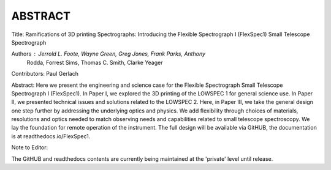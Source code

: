 ABSTRACT
========

Title: Ramifications of 3D printing Spectrographs: Introducing the Flexible
Spectrograph I (FlexSpec1) Small Telescope Spectrograph

Authors : Jerrold L. Foote, Wayne Green, Greg Jones, Frank Parks, Anthony
          Rodda, Forrest Sims, Thomas C. Smith, Clarke Yeager

Contributors: Paul Gerlach

Abstract: Here we present the engineering and science case for the
Flexible Spectrograph Small Telescope Spectrograph I (FlexSpec1).  In Paper
I, we explored the 3D printing of the LOWSPEC 1 for general science
use. In Paper II, we presented technical issues and solutions related
to the LOWSPEC 2.  Here, in Paper III, we take the general design one
step further by addressing the underlying optics and physics. We add
flexibility through choices of materials, resolutions and optics
needed to match observing needs and capabilities related to small
telescope spectroscopy. We lay the foundation for remote operation of
the instrument. The full design will be available via GitHUB, the
documentation is at readthedocs.io/FlexSpec1.

Note to Editor:

The GitHUB and readthedocs contents are currently being maintained
at the 'private' level until release.





